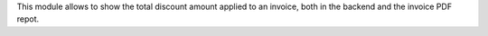 This module allows to show the total discount amount
applied to an invoice, both in the backend and the
invoice PDF repot.
